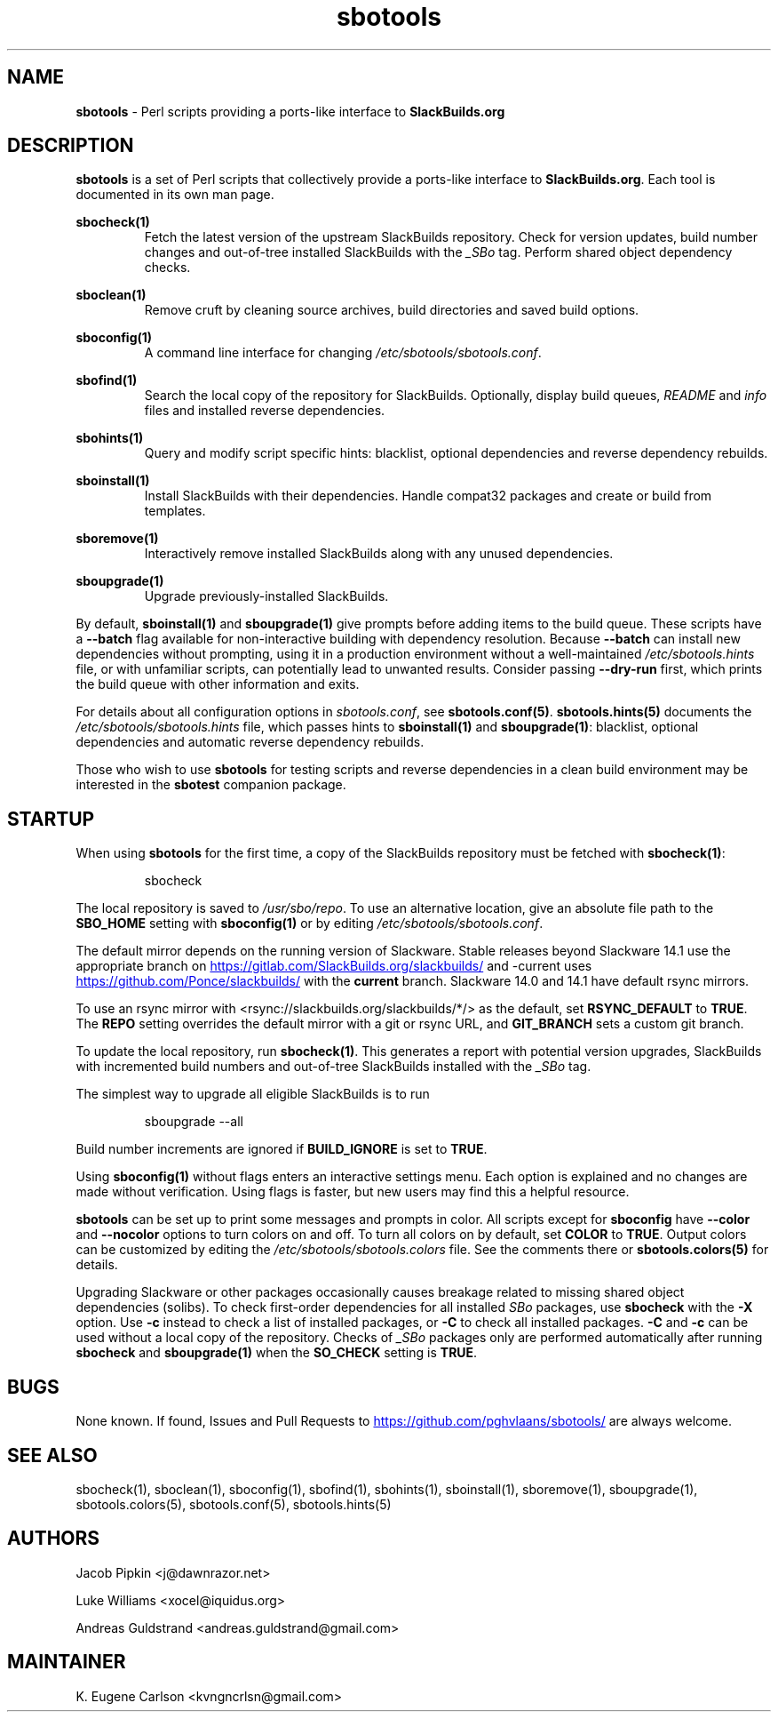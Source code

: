 .TH sbotools 1 "Setting Orange, Confusion 39, 3191 YOLD" "sbotools 3.7" sbotools
.SH NAME
.P
.B
sbotools
- Perl scripts providing a ports-like interface to
.B
SlackBuilds.org
.SH DESCRIPTION
.P
.B
sbotools
is a set of Perl scripts that collectively provide a ports-like interface to
.B
SlackBuilds.org\fR\
\&. Each tool is documented in its own man page.
.P
.B
sbocheck(1)
.RS
Fetch the latest version of the upstream SlackBuilds repository. Check
for version updates, build number changes and out-of-tree installed
SlackBuilds with the
.I
_SBo
tag. Perform shared object dependency checks.
.RE
.P
.B
sboclean(1)
.RS
Remove cruft by cleaning source archives, build directories and saved build options.
.RE
.P
.B
sboconfig(1)
.RS
A command line interface for changing
.I
/etc/sbotools/sbotools.conf\fR\
\&.
.RE
.P
.B
sbofind(1)
.RS
Search the local copy of the repository for SlackBuilds. Optionally, display
build queues,
.I
README
and
.I
info
files and installed reverse dependencies.
.RE
.P
.B
sbohints(1)
.RS
Query and modify script specific hints: blacklist, optional dependencies and reverse
dependency rebuilds.
.RE
.P
.B
sboinstall(1)
.RS
Install SlackBuilds with their dependencies. Handle compat32 packages
and create or build from templates.
.RE
.P
.B
sboremove(1)
.RS
Interactively remove installed SlackBuilds along with any unused dependencies.
.RE
.P
.B
sboupgrade(1)
.RS
Upgrade previously-installed SlackBuilds.
.RE

By default,
.B
sboinstall(1)
and
.B
sboupgrade(1)
give prompts before adding items to the build queue. These scripts have a
.B
--batch
flag available for non-interactive building with dependency resolution. Because
.B
--batch
can install new dependencies without prompting, using it in a production environment
without a well-maintained
.I
/etc/sbotools.hints
file, or with unfamiliar scripts, can potentially lead to unwanted results. Consider
passing
.B
--dry-run
first, which prints the build queue with other information and exits.

For details about all configuration options in
.I
sbotools.conf\fR\
\&, see
.B
sbotools.conf(5)\fR\
\&.
.B
sbotools.hints(5)
documents the
.I
/etc/sbotools/sbotools.hints
file, which passes hints to
.B
sboinstall(1)
and
.B
sboupgrade(1)\fR\
\&: blacklist, optional dependencies and automatic reverse dependency rebuilds.
.P
Those who wish to use
.B
sbotools
for testing scripts and reverse dependencies in a clean build environment may be
interested in the
.B
sbotest
companion package.
.SH STARTUP
When using
.B
sbotools
for the first time, a copy of the SlackBuilds repository
must be fetched with
.B
sbocheck(1)\fR\
\&:
.RS

sbocheck


.RE
The local repository is saved to
.I
/usr/sbo/repo\fR\
\&.
To use an alternative location, give an absolute file path to the
.B
SBO_HOME
setting with
.B
sboconfig(1)
or by editing
.I
/etc/sbotools/sbotools.conf\fR\
\&.

The default mirror depends on the running version of Slackware. Stable
releases beyond Slackware 14.1 use the appropriate branch on
.UR https://gitlab.com/SlackBuilds.org/slackbuilds/
.UE
and -current uses
.UR https://github.com/Ponce/slackbuilds/
.UE
with the
.B
current
branch. Slackware 14.0 and 14.1 have default rsync mirrors.

To use an rsync mirror with <rsync://slackbuilds.org/slackbuilds/*/>
as the default, set
.B
RSYNC_DEFAULT
to
.B
TRUE\fR\
\&. The
.B
REPO
setting overrides the default mirror with a git or rsync URL, and
.B
GIT_BRANCH
sets a custom git branch.

To update the local repository, run
.B
sbocheck(1)\fR\
\&. This generates a report with potential version upgrades, SlackBuilds
with incremented build numbers and out-of-tree SlackBuilds installed with
the
.I
_SBo
tag.

The simplest way to upgrade all eligible SlackBuilds is to run
.RS

sboupgrade --all


.RE
Build number increments are ignored if
.B
BUILD_IGNORE
is set to
.B
TRUE\fR\
\&.
.P
Using
.B
sboconfig(1)
without flags enters an interactive settings menu. Each option is explained
and no changes are made without verification. Using flags is faster, but
new users may find this a helpful resource.
.P
.B
sbotools
can be set up to print some messages and prompts in color. All scripts except for
.B
sboconfig
have
.B
--color
and
.B
--nocolor
options to turn colors on and off. To turn all colors on by default,
set
.B
COLOR
to
.B
TRUE\fR\
\&. Output colors can be customized by editing the
.I
/etc/sbotools/sbotools.colors
file. See the comments there or
.B
sbotools.colors(5)
for details.
.P
Upgrading Slackware or other packages occasionally causes breakage related
to missing shared object dependencies (solibs). To check first-order
dependencies for all installed
.I
SBo
packages,
use
.B
sbocheck
with the
.B
-X
option. Use
.B
-c
instead to check a list of installed packages, or
.B
-C
to check all installed packages.
.B
-C
and
.B
-c
can be used without a local copy of the repository. Checks of
.I
_SBo
packages only are performed automatically after running
.B
sbocheck
and
.B
sboupgrade(1)
when the
.B
SO_CHECK
setting is
.B
TRUE\fR\
\&.
.SH BUGS
.P
None known. If found, Issues and Pull Requests to
.UR https://github.com/pghvlaans/sbotools/
.UE
are always welcome.
.SH SEE ALSO
.P
sbocheck(1), sboclean(1), sboconfig(1), sbofind(1), sbohints(1), sboinstall(1), sboremove(1), sboupgrade(1), sbotools.colors(5), sbotools.conf(5), sbotools.hints(5)
.SH AUTHORS
.P
Jacob Pipkin <j@dawnrazor.net>
.P
Luke Williams <xocel@iquidus.org>
.P
Andreas Guldstrand <andreas.guldstrand@gmail.com>
.SH MAINTAINER
.P
K. Eugene Carlson <kvngncrlsn@gmail.com>
